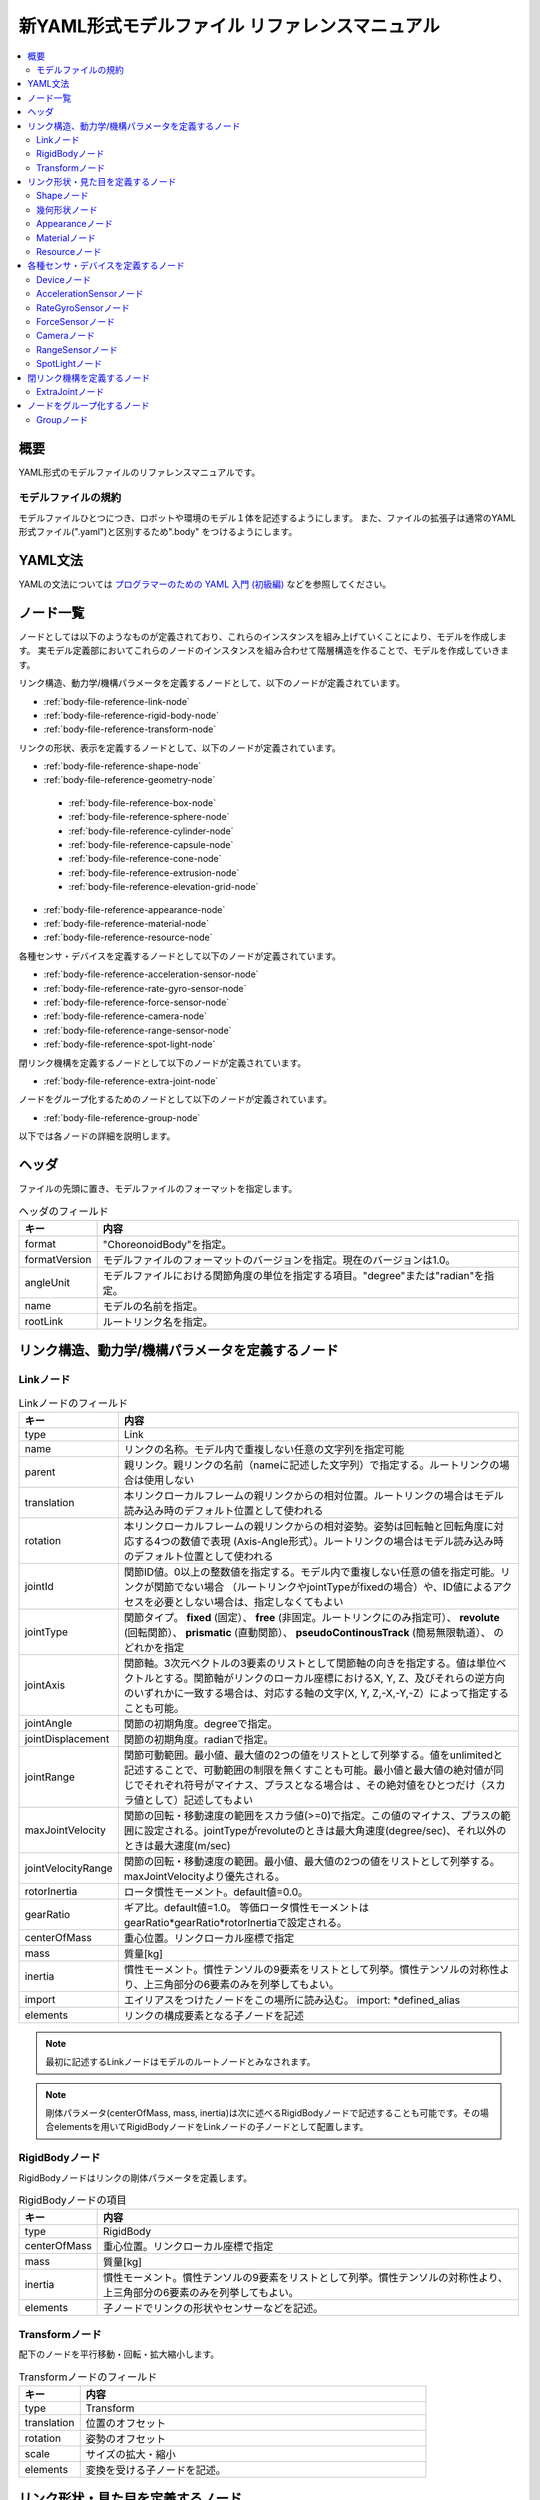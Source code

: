 
新YAML形式モデルファイル リファレンスマニュアル
===============================================

.. contents::
   :local:
   :depth: 2

概要
----

YAML形式のモデルファイルのリファレンスマニュアルです。

モデルファイルの規約
~~~~~~~~~~~~~~~~~~~~
モデルファイルひとつにつき、ロボットや環境のモデル１体を記述するようにします。
また、ファイルの拡張子は通常のYAML形式ファイル(".yaml")と区別するため".body" をつけるようにします。

YAML文法
--------
YAMLの文法については `プログラマーのための YAML 入門 (初級編)  <http://magazine.rubyist.net/?0009-YAML>`_
などを参照してください。

ノード一覧
----------

ノードとしては以下のようなものが定義されており、これらのインスタンスを組み上げていくことにより、モデルを作成します。
実モデル定義部においてこれらのノードのインスタンスを組み合わせて階層構造を作ることで、モデルを作成していきます。

リンク構造、動力学/機構パラメータを定義するノードとして、以下のノードが定義されています。

* :ref:`body-file-reference-link-node`
* :ref:`body-file-reference-rigid-body-node`
* :ref:`body-file-reference-transform-node`

リンクの形状、表示を定義するノードとして、以下のノードが定義されています。

* :ref:`body-file-reference-shape-node`
* :ref:`body-file-reference-geometry-node`
 * :ref:`body-file-reference-box-node`
 * :ref:`body-file-reference-sphere-node`
 * :ref:`body-file-reference-cylinder-node`
 * :ref:`body-file-reference-capsule-node`
 * :ref:`body-file-reference-cone-node`
 * :ref:`body-file-reference-extrusion-node`
 * :ref:`body-file-reference-elevation-grid-node`
* :ref:`body-file-reference-appearance-node`
* :ref:`body-file-reference-material-node`
* :ref:`body-file-reference-resource-node`

各種センサ・デバイスを定義するノードとして以下のノードが定義されています。

* :ref:`body-file-reference-acceleration-sensor-node`
* :ref:`body-file-reference-rate-gyro-sensor-node`
* :ref:`body-file-reference-force-sensor-node`
* :ref:`body-file-reference-camera-node`
* :ref:`body-file-reference-range-sensor-node`
* :ref:`body-file-reference-spot-light-node`

閉リンク機構を定義するノードとして以下のノードが定義されています。

* :ref:`body-file-reference-extra-joint-node`

ノードをグループ化するためのノードとして以下のノードが定義されています。

* :ref:`body-file-reference-group-node`

以下では各ノードの詳細を説明します。

ヘッダ
-------

ファイルの先頭に置き、モデルファイルのフォーマットを指定します。

.. list-table:: ヘッダのフィールド
 :widths: 15,85
 :header-rows: 1

 * - キー
   - 内容
 * - format
   - "ChoreonoidBody"を指定。
 * - formatVersion
   - モデルファイルのフォーマットのバージョンを指定。現在のバージョンは1.0。
 * - angleUnit
   - モデルファイルにおける関節角度の単位を指定する項目。"degree"または"radian"を指定。
 * - name
   - モデルの名前を指定。
 * - rootLink
   - ルートリンク名を指定。


リンク構造、動力学/機構パラメータを定義するノード
-------------------------------------------------

.. _body-file-reference-link-node:

Linkノード
~~~~~~~~~~

.. tabularcolumns:: |p{3.0cm}|p{12.0cm}|

.. list-table:: Linkノードのフィールド
 :widths: 15,85
 :header-rows: 1

 * - キー
   - 内容
 * - type
   - Link
 * - name
   - リンクの名称。モデル内で重複しない任意の文字列を指定可能
 * - parent
   - 親リンク。親リンクの名前（nameに記述した文字列）で指定する。ルートリンクの場合は使用しない
 * - translation
   - 本リンクローカルフレームの親リンクからの相対位置。ルートリンクの場合はモデル読み込み時のデフォルト位置として使われる
 * - rotation
   - 本リンクローカルフレームの親リンクからの相対姿勢。姿勢は回転軸と回転角度に対応する4つの数値で表現 (Axis-Angle形式）。ルートリンクの場合はモデル読み込み時のデフォルト位置として使われる
 * - jointId
   - 関節ID値。0以上の整数値を指定する。モデル内で重複しない任意の値を指定可能。リンクが関節でない場合 （ルートリンクやjointTypeがfixedの場合）や、ID値によるアクセスを必要としない場合は、指定しなくてもよい
 * - jointType
   - 関節タイプ。 **fixed** (固定）、 **free** (非固定。ルートリンクにのみ指定可）、 **revolute** (回転関節）、 **prismatic** (直動関節）、 **pseudoContinousTrack** (簡易無限軌道）、 のどれかを指定
 * - jointAxis
   - 関節軸。3次元ベクトルの3要素のリストとして関節軸の向きを指定する。値は単位ベクトルとする。関節軸がリンクのローカル座標におけるX, Y, Z、及びそれらの逆方向のいずれかに一致する場合は、対応する軸の文字(X, Y, Z,-X,-Y,-Z）によって指定することも可能。
 * - jointAngle
   - 関節の初期角度。degreeで指定。
 * - jointDisplacement
   - 関節の初期角度。radianで指定。
 * - jointRange
   - 関節可動範囲。最小値、最大値の2つの値をリストとして列挙する。値をunlimitedと記述することで、可動範囲の制限を無くすことも可能。最小値と最大値の絶対値が同じでそれぞれ符号がマイナス、プラスとなる場合は 、その絶対値をひとつだけ（スカラ値として）記述してもよい
 * - maxJointVelocity
   - 関節の回転・移動速度の範囲をスカラ値(>=0)で指定。この値のマイナス、プラスの範囲に設定される。jointTypeがrevoluteのときは最大角速度(degree/sec)、それ以外のときは最大速度(m/sec)
 * - jointVelocityRange
   - 関節の回転・移動速度の範囲。最小値、最大値の2つの値をリストとして列挙する。maxJointVelocityより優先される。
 * - rotorInertia
   - ロータ慣性モーメント。default値=0.0。
 * - gearRatio
   - ギア比。default値=1.0。
     等価ロータ慣性モーメントはgearRatio*gearRatio*rotorInertiaで設定される。
 * - centerOfMass
   - 重心位置。リンクローカル座標で指定
 * - mass
   - 質量[kg]
 * - inertia
   - 慣性モーメント。慣性テンソルの9要素をリストとして列挙。慣性テンソルの対称性より、上三角部分の6要素のみを列挙してもよい。
 * - import
   - エイリアスをつけたノードをこの場所に読み込む。 import: \*defined_alias
 * - elements
   - リンクの構成要素となる子ノードを記述


.. note::
	最初に記述するLinkノードはモデルのルートノードとみなされます。

.. note::
	剛体パラメータ(centerOfMass, mass, inertia)は次に述べるRigidBodyノードで記述することも可能です。その場合elementsを用いてRigidBodyノードをLinkノードの子ノードとして配置します。

.. _body-file-reference-rigid-body-node:

RigidBodyノード
~~~~~~~~~~~~~~~

RigidBodyノードはリンクの剛体パラメータを定義します。

.. tabularcolumns:: |p{3.0cm}|p{12.0cm}|

.. list-table:: RigidBodyノードの項目
 :widths: 15,85
 :header-rows: 1

 * - キー
   - 内容
 * - type
   - RigidBody
 * - centerOfMass
   - 重心位置。リンクローカル座標で指定
 * - mass
   - 質量[kg]
 * - inertia
   - 慣性モーメント。慣性テンソルの9要素をリストとして列挙。慣性テンソルの対称性より、上三角部分の6要素のみを列挙してもよい。
 * - elements
   - 子ノードでリンクの形状やセンサーなどを記述。

.. _body-file-reference-transform-node:

Transformノード
~~~~~~~~~~~~~~~

配下のノードを平行移動・回転・拡大縮小します。

.. list-table:: Transformノードのフィールド
 :widths: 15,85
 :header-rows: 1

 * - キー
   - 内容
 * - type
   - Transform
 * - translation
   - 位置のオフセット
 * - rotation
   - 姿勢のオフセット
 * - scale
   - サイズの拡大・縮小
 * - elements
   - 変換を受ける子ノードを記述。


リンク形状・見た目を定義するノード
----------------------------------

.. _body-file-reference-shape-node:

Shapeノード
~~~~~~~~~~~

.. list-table:: Shapeノードのフィールド
 :widths: 15,85
 :header-rows: 1

 * - キー
   - 内容
 * - type
   - Shape
 * - geometry
   - リンクの形状を :ref:`body-file-reference-geometry-node` のいずれかで記述
 * - appearance
   - リンクの色やテクスチャを :ref:`body-file-reference-appearance-node` として記述

.. _body-file-reference-geometry-node:

幾何形状ノード
~~~~~~~~~~~~~~

幾何形状の記述には、以下のBox、Shpere、Cyinder、Capsule、Cone、Extrusion、ElevationGridのいずれかのノードを使用することができます。

.. _body-file-reference-box-node:

Boxノード
'''''''''

Boxノードは直方体を記述する幾何形状ノードです。

.. list-table:: Boxノードのフィールド
 :widths: 15,85
 :header-rows: 1

 * - キー
   - 内容
 * - type
   - Boxを指定
 * - size
   - 直方体の縦横奥行きの長さ

.. _body-file-reference-sphere-node:

Sphereノード
''''''''''''

Sphereノードは球を記述する幾何形状ノードです。

.. list-table:: Sphereノードのフィールド
 :widths: 15,85
 :header-rows: 1

 * - キー
   - 内容
 * - type
   - Sphere
 * - radius
   - 球の半径

.. _body-file-reference-cylinder-node:

Cylinderノード
''''''''''''''

Cylinderノードは円柱を記述する幾何形状ノードです。

.. list-table:: Cylinderノードのフィールド
 :widths: 15,85
 :header-rows: 1

 * - キー
   - 内容
 * - type
   - Cylinder
 * - radius
   - 半径
 * - height
   - 高さ
 * - bottom
   - true:底面あり(default)  false:底面なし
 * - top
   - true:上面あり(default)  false:上面なし

.. _body-file-reference-capsule-node:

Capsuleノード
''''''''''''''

Capsuleノードはカプセル（円柱＋球２つ）を記述する幾何形状ノードです。

.. list-table:: Capsuleノードのフィールド
 :widths: 15,85
 :header-rows: 1

 * - キー
   - 内容
 * - type
   - Capsule
 * - radius
   - 半径
 * - height
   - 高さ

.. _body-file-reference-cone-node:

Coneノード
''''''''''

Coneノードは円錐を記述する幾何形状ノードです。

.. list-table:: Coneノードのフィールド
 :widths: 15,85
 :header-rows: 1

 * - キー
   - 内容
 * - type
   - Cone
 * - radius
   - 底面の半径
 * - height
   - 高さ
 * - bottom
   - true:底面あり(default)  false:底面なし

.. _body-file-reference-extrusion-node:

Extrusionノード
'''''''''''''''

Extrusionノードは押し出し形状を記述する幾何形状ノードです。

.. list-table:: Extrusionノードのフィールド
 :widths: 15,85
 :header-rows: 1

 * - キー
   - 内容
 * - type
   - Extrusion
 * - crossSection
   - | 押し出す断面の形状を頂点の座標で指定(x-z平面)。
     | crossSection: [ x0, z0, x1, z1, x2, z2, ・・・, xn, zn ]
     | のようにx座標,z座標を並べる。改行・スペースを入れて良い。
     | crossSection: [ x0, z0,
     |                 x1, z1,
     |                  ：
 * - spine
   - | crossSectionで指定した断面を沿わせて動かす区分的直線を端点の座標で指定。
     | spine: [ x0, y0, z0, x1, y1, z1, ・・・, xn, yn, zn ]
 * - orientation
   - spineの各点におけるcrossSectionの回転をaxis-angle形式のパラメータ(x, y, z, θ)を並べて指定。
     1組のみ指定した場合は全spineで同じ回転が使われる。spineの個数より少ない場合は不足分が回転無しになり、spineの個数より多い場合は無視される。
 * - scale
   - crossSectionで指定した断面のspineの各点における拡大率。x軸方向の拡大率、z軸方向の拡大率をspineの個数分並べて指定。1組のみ指定した場合は全spineで同じ拡大率になる。spineの個数より指定が少ない場合、未指定分は0倍に拡大され1点になる。spineの個数より多く指定された分は無視される。
 * - creaseAngle
   - 光源と法線ベクトルの角度によってシェーディングを変えるための閾値。creaseAngle未満のときはスムーズシェーディングされる。デフォルトは0。
 * - beginCap
   - true:開始端側の断面あり(default) false:開始端側の断面なし
 * - endCap
   - true:終端側の断面あり(default) false:終端側の断面なし

※参照: http://tecfa.unige.ch/guides/vrml/vrml97/spec/part1/nodesRef.html#Extrusion


.. _body-file-reference-elevation-grid-node:

ElevationGridノード
'''''''''''''''''''

ElevationGridノードはグリッドの格子点ごとに高さを与えた地形状の形状を記述する幾何形状ノードです。

.. list-table:: ElevationGridノードのフィールド
 :widths: 15,85
 :header-rows: 1

 * - キー
   - 内容
 * - type
   - ElevationGrid
 * - xDimension
   - x軸方向のグリッドの数
 * - zDimension
   - z軸方向のグリッドの数
 * - xSpacing
   - x軸方向のグリッド間隔
 * - zSpacing
   - z軸方向のグリッド間隔
 * - ccw
   - true: 頂点の順序が反時計回り false: 頂点の順序が時計回り
 * - creaseAngle
   - 光源と法線ベクトルの角度によってシェーディングを変えるための閾値。creaseAngle未満のときはスムーズシェーディングされる。デフォルトは0。
 * - height
   - 各格子点上の高さを配列で指定。格子点の個数(xDimension*zDimension)分の要素が必要。

※参照: http://tecfa.unige.ch/guides/vrml/vrml97/spec/part1/nodesRef.html#ElevationGrid

.. _body-file-reference-appearance-node:

Appearanceノード
~~~~~~~~~~~~~~~~

.. list-table:: Appearanceノードのフィールド
 :widths: 15,85
 :header-rows: 1

 * - キー
   - 内容
 * - material
   - 物体表面の材質を :ref:`body-file-reference-material-node` として記述

.. _body-file-reference-material-node:

Materialノード
~~~~~~~~~~~~~~

.. list-table:: materialノードのフィールド
 :widths: 15,85
 :header-rows: 1

 * - キー
   - 内容
 * - ambientIntensity
   - 環境光の反射率(0.0〜1.0)
 * - diffuseColor
   - RGBごとの拡散反射率(物体の色) (RGBそれぞれ0.0〜1.0のリスト)
 * - emissiveColor
   - 物体自体から発光する色 (RGBそれぞれ0.0〜1.0のリスト)
 * - shininess
   - 輝度 (0.0〜1.0)
 * - specularColor
   - 鏡面反射率(光のハイライトの色) (RGBそれぞれ0.0〜1.0のリスト)
 * - transparency
   - 透過度(0:透明 〜 1:不透明)

.. _body-file-reference-resource-node:

Resourceノード
~~~~~~~~~~~~~~

リンクの形状にCADやモデリングツールで作成したメッシュを読み込みます。

.. list-table:: Resourceノードのフィールド
 :widths: 15,85
 :header-rows: 1

 * - キー
   - 内容
 * - type
   - Resource
 * - uri
   - リンク形状のメッシュファイルのパス
 * - node
   - メッシュファイル内の特定のノードのみを読み込む場合にノード名を指定

.. _body-file-reference-devices:

各種センサ・デバイスを定義するノード
------------------------------------

Deviceノード
~~~~~~~~~~~~

各種デバイスで共通の設定項目を示します。

.. list-table:: Deviceノードの共通フィールド
 :widths: 15,85
 :header-rows: 1

 * - キー
   - 内容
 * - id
   - デバイスのID
 * - translation
   - ローカル座標系の位置を、親ノード座標系からのオフセット値で指定。
 * - rotation
   - ローカル座標系の姿勢を、親ノード座標系からのオフセット値で指定([x, y, z, θ]  ベクトル[x, y, z]の周りにθ回転)。

.. note::
  各種センサノードはそのセンサが取り付けられているLinkノードの下に取り付けます。 例えば、サンプルモデルの腰部(WAIST)に加速度センサを取り付けている場合は、次のように記述します。

.. code-block:: yaml

    links:
      - 
        name: WAIST
        elements:
          -
            type: AccelerationSensor
            id: 0

.. _body-file-reference-acceleration-sensor-node:

AccelerationSensorノード
~~~~~~~~~~~~~~~~~~~~~~~~

AccelerationSensorノードは、3軸加速度センサを定義します。

.. list-table:: AccelerationSensorノードのフィールド
 :widths: 15,85
 :header-rows: 1

 * - フィールド
   - 内容
 * - type
   - AccelerationSensor
 * - maxAcceleration
   - 計測可能な最大加速度。3次元ベクトルの3要素のリストとして指定する。

.. _body-file-reference-rate-gyro-sensor-node:

RateGyroSensorノード
~~~~~~~~~~~~~~~~~~~~

RateGyroSensorノードは、3軸角速度センサを定義します。

.. tabularcolumns:: |p{3.0cm}|p{12.0cm}|

.. list-table:: RateGyroSensorノードのフィールド
 :widths: 15,85
 :header-rows: 1

 * - キー
   - 内容
 * - type
   - RateGyroSensor
 * - maxAngularVelocity
   - 計測可能な最大角速度。3次元ベクトルの3要素のリストとして指定する。

.. _body-file-reference-force-sensor-node:

ForceSensorノード
~~~~~~~~~~~~~~~~~

ForceSensorノードは、力／トルクセンサを定義します。

.. list-table:: ForceSensorノードのフィールド
 :widths: 15,85
 :header-rows: 1

 * - キー
   - 内容
 * - type
   - ForceSensor
 * - maxForce
   - 計測可能な力の最大値。3次元ベクトルの3要素のリストとして指定する。
 * - maxTorque
   - 計測可能なトルクの最大値。3次元ベクトルの3要素のリストとして指定する。

.. _body-file-reference-camera-node:

Cameraノード
~~~~~~~~~~~~

Cameraノードは、視覚センサを定義します。

.. list-table:: Cameraノードのフィールド
 :widths: 30,70
 :header-rows: 1

 * - キー
   - 内容
 * - type
   - Camera
 * - format
   - | センサから取得する情報の種類を指定する。
     |   ・"COLOR"  色情報を取得
     |   ・"DEPTH"  深さ情報を取得
     |   ・"COLOR_DEPTH"  色情報と深さ情報を取得
     |   ・"POINT_CLOUD"  3次元点群を取得
     |   ・"COLOR_POINT_CLOUD"  色情報と3次元点群を取得
 * - on
   - true/falseでカメラのON/OFFを指定
 * - width
   - 画像の幅
 * - height
   - 画像の高さ
 * - fieldOfView
   - カメラの視野角度
 * - nearClipDistance
   - 視点から前クリップ面までの距離
 * - farClipDistance
   - 視点から後クリップ面までの距離
 * - frameRate
   - カメラが毎秒何枚の画像を出力するか

.. note::
    視点の姿勢は以下のように定義されます。視線前方向 ・・・ ローカル座標系でZ軸の負の向き   視線上方向 ・・・ ローカル座標系でY軸の正の向き。

.. note::
    内部的にはformatが"COLOR"のときCamera、"COLOR"以外のときRangeCameraとして扱われます。

.. _body-file-reference-range-sensor-node:

RangeSensorノード
~~~~~~~~~~~~~~~~~

RangeSensorノードは、距離センサを定義します。

.. list-table:: RangeSensorノードのフィールド
 :widths: 15,85
 :header-rows: 1

 * - キー
   - 内容
 * - type
   - RangeSensor
 * - on
   - 
 * - scanAngle
   - 距離をスキャンする角度。0度を中心として、その両側にscanStepの倍数の角度でscanAngleの範囲内の角度が計測される。センサにスキャン機能がない場合は0とする。
 * - scanStep
   - スキャン中に距離が計測される角度の刻み幅
 * - scanRate
   - １秒間あたり行うスキャン回数[Hz]
 * - minDistance
   - 計測可能な最小距離[m]
 * - maxDistance
   - 計測可能な最大距離[m]

.. note::
   このセンサが取り付けられているリンクに対するこのセンサの姿勢。センサ座標系において、Z軸マイナス方向が計測正面、スキャンする場合の計測面はXZ平面となります。 これはVisionSensorと同じですので、従来VisionSensorで代用していたモデルを変更する場合は 位置、姿勢はそのまま使えます。

.. _body-file-reference-spot-light-node:

SpotLightノード
~~~~~~~~~~~~~~~

SpotLightノードは、ライトを定義します。

.. list-table:: SpotLightノードのフィールド
 :widths: 15,85
 :header-rows: 1

 * - キー
   - 内容
 * - type
   - SpotLight
 * - on
   - true/falseでライトのON/OFFを指定します。
 * - color
   - ライトの色(R,G,Bそれぞれの値を0.0〜1.0で指定)
 * - intensity
   - 明るさを0.0〜1.0で指定。
 * - direction
   - 光の向き。3次元ベクトルの3要素のリストとして方向を指定。
 * - beamWidth
   - 最大輝度で光の広がる角度。デフォルトは90度。
 * - cutOffAngle
   - 完全に光が遮断される角度。デフォルトは45度。
 * - cutOffExponent
   - 非負の値を指定。デフォルトは1.0。
 * - attenuation
   - 減衰率。非負の3要素のリストを指定。


閉リンク機構を定義するノード
------------------------------

.. _body-file-reference-extra-joint-node:

ExtraJointノード
~~~~~~~~~~~~~~~~

ExtraJointノードは閉リンク機構を定義します。閉リンクの1つの関節がボールジョイントで接続されていると考え、2つのリンクが離れないように拘束力を発生させます。

.. tabularcolumns:: |p{3.0cm}|p{12.0cm}|

.. list-table:: ExtraJointノードのフィールド
 :widths: 15,85
 :header-rows: 1

 * - フィールド
   - 内容
 * - link1Name
   - ボールジョイントを受けているジョイント名
 * - link2Name
   - ボールジョイントが付いているジョイント名
 * - link1LocalPos
   - link1Nameジョイントの拘束位置をそのジョイントのローカル座標で指定
 * - link2LocalPos
   - link2Nameジョイントの拘束位置をそのジョイントのローカル座標で指定
 * - jointType
   - 拘束の種類  ball：1点で固定  piston：jointAxisで指定した軸の向きにのみ動く
 * - jointAxis
   - jointTypeがpistonのとき、可動方向をlink1Nameジョイントのローカル座標で指定。


閉リンク機構のサンプルとして "share/model/misc/ClosedLinkSample.body" があります。


ノードをグループ化するノード
---------------------------

.. _body-file-reference-group-node:

Groupノード
~~~~~~~~~~~

一部のノードをグループ化するために使用します。

.. list-table:: Groupノードのフィールド
 :widths: 15,85
 :header-rows: 1

 * - キー
   - 内容
 * - name
   - グループの名前

.. code-block:: yaml

  (使用例)
  elements:
    - &SUBSYSTEM
      type: Group
      name: SUBSYSTEM
      elements:
        -
          (グループの１要素)
        -
          (グループの１要素)
         :

としてグループノードにエイリアスをつけておくと、別の場所にSUBSYSTEMと同じ構成があるとき、

.. code-block:: yaml

  elements: *SUBSYSTEM

で記述できます。
